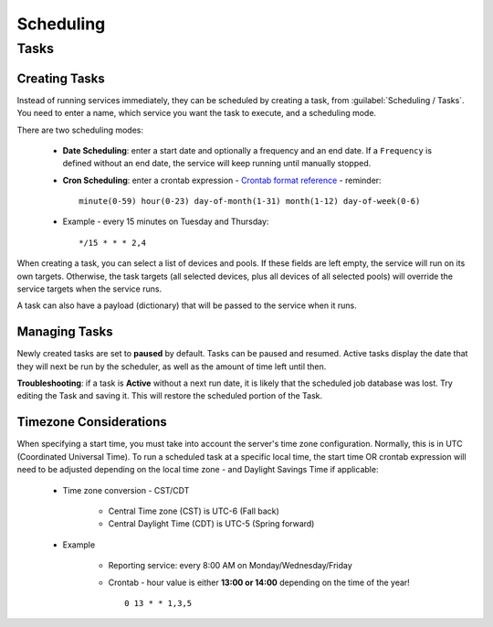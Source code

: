 ==========
Scheduling
==========

Tasks
-----

Creating Tasks
==============

Instead of running services immediately, they can be scheduled by creating a task, from :guilabel:`Scheduling / Tasks`.
You need to enter a name, which service you want the task to execute, and a scheduling mode.

There are two scheduling modes:

  - **Date Scheduling**: enter a start date and optionally a frequency and an end date.
    If a ``Frequency`` is defined without an end date, the service will keep running until manually stopped.
  - **Cron Scheduling**: enter a crontab expression
    - `Crontab format reference <https://en.wikipedia.org/wiki/Cron#Overview>`_
    - reminder::

      minute(0-59) hour(0-23) day-of-month(1-31) month(1-12) day-of-week(0-6)

  - Example - every 15 minutes on Tuesday and Thursday::

       */15 * * * 2,4

When creating a task, you can select a list of devices and pools. If these fields are left empty, the service will run on
its own targets. Otherwise, the task targets (all selected devices, plus all devices of all selected pools) will override the service
targets when the service runs.

A task can also have a payload (dictionary) that will be passed to the service when it runs.

Managing Tasks
==============

Newly created tasks are set to **paused** by default.  Tasks can be paused and resumed. Active tasks display the date that they will next be run by the scheduler,
as well as the amount of time left until then.

**Troubleshooting**: if a task is **Active** without a next run date, it is likely that
the scheduled job database was lost.   Try editing the Task and saving it.  This will restore the scheduled
portion of the Task.


Timezone Considerations
=======================

When specifying a start time, you must take into account the server's time zone configuration.  Normally, this is in UTC
(Coordinated Universal Time).   To run a scheduled task at a specific local time, the start time OR crontab expression will
need to be adjusted depending on the local time zone - and Daylight Savings Time if applicable:

  - Time zone conversion - CST/CDT

      - Central Time zone (CST) is UTC-6 (Fall back)
      - Central Daylight Time (CDT) is UTC-5  (Spring forward)

  - Example

      - Reporting service: every 8:00 AM on Monday/Wednesday/Friday
      - Crontab - hour value is either **13:00 or 14:00** depending on the time of the year! ::

         0 13 * * 1,3,5
